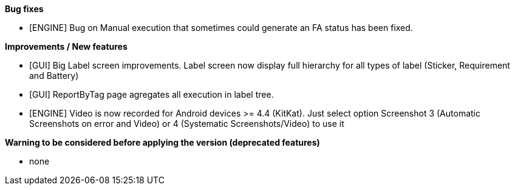 *Bug fixes*
[square]
* [ENGINE] Bug on Manual execution that sometimes could generate an FA status has been fixed.

*Improvements / New features*
[square]
* [GUI] Big Label screen improvements. Label screen now display full hierarchy for all types of label (Sticker, Requirement and Battery)
* [GUI] ReportByTag page agregates all execution in label tree.
* [ENGINE] Video is now recorded for Android devices >= 4.4 (KitKat).  Just select option Screenshot 3 (Automatic Screenshots on error and Video) or 4 (Systematic Screenshots/Video) to use it

*Warning to be considered before applying the version (deprecated features)*
[square]
* none
